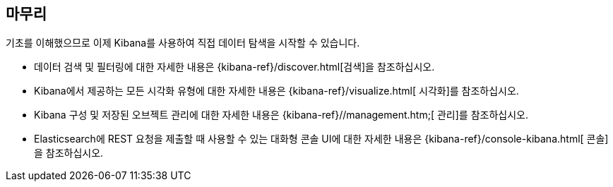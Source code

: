 [[wrapping-up]]
== 마무리

기초를 이해했으므로 이제 Kibana를 사용하여 직접 데이터 탐색을 시작할 수 있습니다.

* 데이터 검색 및 필터링에 대한 자세한 내용은 {kibana-ref}/discover.html[검색]을 참조하십시오.
* Kibana에서 제공하는 모든 시각화 유형에 대한 자세한 내용은 {kibana-ref}/visualize.html[ 시각화]를 참조하십시오.
* Kibana 구성 및 저장된 오브젝트 관리에 대한 자세한 내용은 {kibana-ref}//management.htm;[ 관리]를 참조하십시오. 
* Elasticsearch에 REST 요청을 제출할 때 사용할 수 있는 대화형 콘솔 UI에 대한 자세한 내용은 {kibana-ref}/console-kibana.html[ 콘솔]을 참조하십시오.
